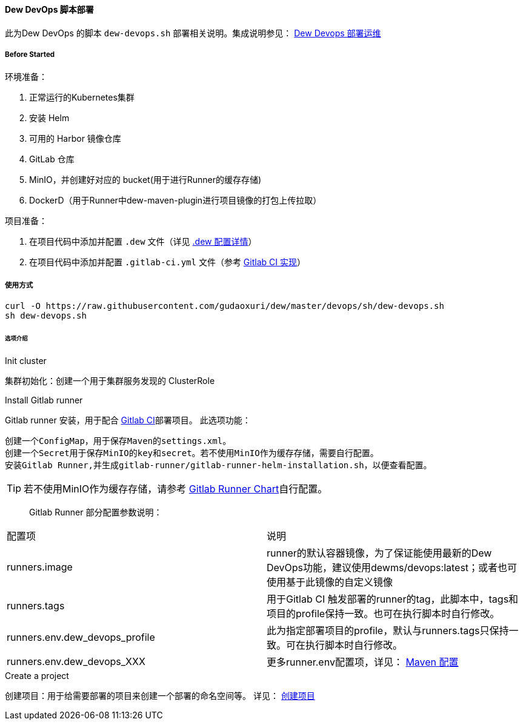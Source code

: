 [[dew-devops-deploy]]
==== Dew DevOps 脚本部署

此为Dew DevOps 的脚本 ``dew-devops.sh`` 部署相关说明。集成说明参见： http://doc.dew.ms/#%E9%83%A8%E7%BD%B2%E8%BF%90%E7%BB%B4_devops_chapter[Dew Devops 部署运维]

===== Before Started

环境准备：

. 正常运行的Kubernetes集群
. 安装 Helm
. 可用的 Harbor 镜像仓库
. GitLab 仓库
. MinIO，并创建好对应的 bucket(用于进行Runner的缓存存储)
. DockerD（用于Runner中dew-maven-plugin进行项目镜像的打包上传拉取）

项目准备：

. 在项目代码中添加并配置 ``.dew`` 文件（详见 http://doc.dew.ms/#devops-configuration-dew[.dew 配置详情]）
. 在项目代码中添加并配置 ``.gitlab-ci.yml`` 文件（参考 http://doc.dew.ms/#dew_ci_cd_gitlab_ci_%E5%AE%9E%E7%8E%B0[Gitlab CI 实现]）

===== 使用方式
[source,bash]
----
curl -O https://raw.githubusercontent.com/gudaoxuri/dew/master/devops/sh/dew-devops.sh
sh dew-devops.sh
----

====== 选项介绍

.Init cluster
集群初始化：创建一个用于集群服务发现的 ClusterRole

.Install Gitlab runner
Gitlab runner 安装，用于配合 http://doc.dew.ms/#dew_ci_cd_gitlab_ci_%E5%AE%9E%E7%8E%B0[Gitlab CI]部署项目。
此选项功能：
----
创建一个ConfigMap，用于保存Maven的settings.xml。
创建一个Secret用于保存MinIO的key和secret。若不使用MinIO作为缓存存储，需要自行配置。
安装Gitlab Runner,并生成gitlab-runner/gitlab-runner-helm-installation.sh，以便查看配置。
----
TIP: 若不使用MinIO作为缓存存储，请参考 https://gitlab.com/charts/gitlab-runner/blob/master/values.yaml[Gitlab Runner Chart]自行配置。

> Gitlab Runner 部分配置参数说明：
|===
|配置项 | 说明
|runners.image | runner的默认容器镜像，为了保证能使用最新的Dew DevOps功能，建议使用dewms/devops:latest；或者也可使用基于此镜像的自定义镜像
|runners.tags | 用于Gitlab CI 触发部署的runner的tag，此脚本中，tags和项目的profile保持一致。也可在执行脚本时自行修改。
|runners.env.dew_devops_profile | 此为指定部署项目的profile，默认与runners.tags只保持一致。可在执行脚本时自行修改。
|runners.env.dew_devops_XXX | 更多runner.env配置项，详见： http://doc.dew.ms/#maven_%E9%85%8D%E7%BD%AE[Maven 配置]
|===

.Create a project
创建项目：用于给需要部署的项目来创建一个部署的命名空间等。
详见： http://doc.dew.ms/#%E5%8F%91%E7%94%9F%E4%BA%86%E4%BB%80%E4%B9%88[创建项目]


